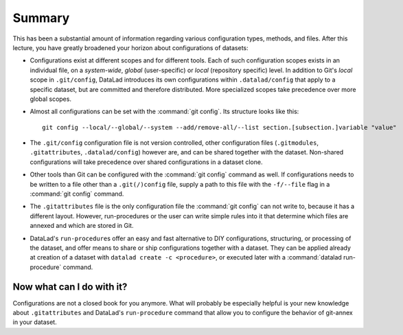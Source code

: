 .. _summary_config:

Summary
-------

This has been a substantial amount of information regarding various configuration
types, methods, and files. After this lecture, you have greatly broadened
your horizon about configurations of datasets:

- Configurations exist at different scopes and for different tools. Each
  of such configuration scopes exists in an individual file, on a *system-wide*,
  *global* (user-specific) or *local* (repository specific) level. In addition
  to Git's *local* scope in ``.git/config``, DataLad introduces its own configurations within
  ``.datalad/config`` that apply to a specific dataset, but are committed and
  therefore distributed. More specialized scopes take precedence over more global scopes.

- Almost all configurations can be set with the :command:`git config`.
  Its structure looks like this::

   git config --local/--global/--system --add/remove-all/--list section.[subsection.]variable "value"

- The ``.git/config`` configuration file is not version controlled, other
  configuration files (``.gitmodules``, ``.gitattributes``, ``.datalad/config``)
  however are, and can be shared together with the dataset. Non-shared configurations
  will take precedence over shared configurations in a dataset clone.

- Other tools than Git can be configured with the :command:`git config` command
  as well. If configurations needs to be written to a file other than a
  ``.git(/)config`` file, supply a path to this file with the ``-f/--file`` flag
  in a :command:`git config` command.

- The ``.gitattributes`` file is the only configuration file the :command:`git config`
  can not write to, because it has a different layout. However, run-procedures or
  the user can write simple rules into it that determine which files are annexed
  and which are stored in Git.

- DataLad's ``run-procedure``\s offer an easy and fast alternative to DIY
  configurations, structuring, or processing of the dataset, and offer means to share or ship configurations together with a dataset.
  They can be applied already at creation of a dataset with ``datalad create -c <procedure>``,
  or executed later with a :command:`datalad run-procedure` command.

Now what can I do with it?
^^^^^^^^^^^^^^^^^^^^^^^^^^

Configurations are not a closed book for you anymore. What will probably be
especially helpful is your new knowledge about ``.gitattributes`` and
DataLad's ``run-procedure`` command that allow you to configure the behavior
of git-annex in your dataset.
